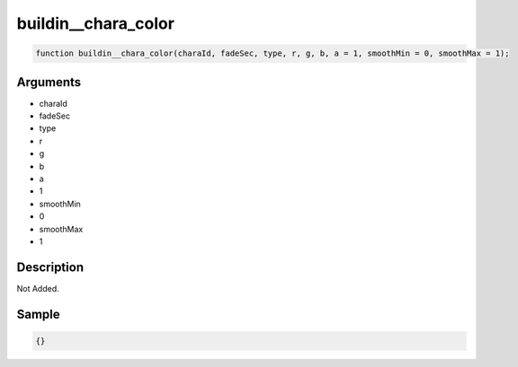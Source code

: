 buildin__chara_color
========================

.. code-block:: text

	function buildin__chara_color(charaId, fadeSec, type, r, g, b, a = 1, smoothMin = 0, smoothMax = 1);



Arguments
------------

* charaId
* fadeSec
* type
* r
* g
* b
* a
* 1
* smoothMin
* 0
* smoothMax
* 1

Description
-------------

Not Added.

Sample
-------------

.. code-block:: json

	{}

